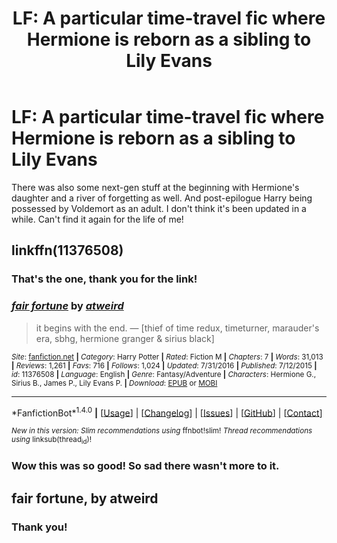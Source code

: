 #+TITLE: LF: A particular time-travel fic where Hermione is reborn as a sibling to Lily Evans

* LF: A particular time-travel fic where Hermione is reborn as a sibling to Lily Evans
:PROPERTIES:
:Author: propensity
:Score: 3
:DateUnix: 1502553753.0
:DateShort: 2017-Aug-12
:FlairText: Request
:END:
There was also some next-gen stuff at the beginning with Hermione's daughter and a river of forgetting as well. And post-epilogue Harry being possessed by Voldemort as an adult. I don't think it's been updated in a while. Can't find it again for the life of me!


** linkffn(11376508)
:PROPERTIES:
:Score: 3
:DateUnix: 1502558525.0
:DateShort: 2017-Aug-12
:END:

*** That's the one, thank you for the link!
:PROPERTIES:
:Author: propensity
:Score: 2
:DateUnix: 1502567972.0
:DateShort: 2017-Aug-13
:END:


*** [[http://www.fanfiction.net/s/11376508/1/][*/fair fortune/*]] by [[https://www.fanfiction.net/u/5975114/atweird][/atweird/]]

#+begin_quote
  it begins with the end. --- [thief of time redux, timeturner, marauder's era, sbhg, hermione granger & sirius black]
#+end_quote

^{/Site/: [[http://www.fanfiction.net/][fanfiction.net]] *|* /Category/: Harry Potter *|* /Rated/: Fiction M *|* /Chapters/: 7 *|* /Words/: 31,013 *|* /Reviews/: 1,261 *|* /Favs/: 716 *|* /Follows/: 1,024 *|* /Updated/: 7/31/2016 *|* /Published/: 7/12/2015 *|* /id/: 11376508 *|* /Language/: English *|* /Genre/: Fantasy/Adventure *|* /Characters/: Hermione G., Sirius B., James P., Lily Evans P. *|* /Download/: [[http://www.ff2ebook.com/old/ffn-bot/index.php?id=11376508&source=ff&filetype=epub][EPUB]] or [[http://www.ff2ebook.com/old/ffn-bot/index.php?id=11376508&source=ff&filetype=mobi][MOBI]]}

--------------

*FanfictionBot*^{1.4.0} *|* [[[https://github.com/tusing/reddit-ffn-bot/wiki/Usage][Usage]]] | [[[https://github.com/tusing/reddit-ffn-bot/wiki/Changelog][Changelog]]] | [[[https://github.com/tusing/reddit-ffn-bot/issues/][Issues]]] | [[[https://github.com/tusing/reddit-ffn-bot/][GitHub]]] | [[[https://www.reddit.com/message/compose?to=tusing][Contact]]]

^{/New in this version: Slim recommendations using/ ffnbot!slim! /Thread recommendations using/ linksub(thread_id)!}
:PROPERTIES:
:Author: FanfictionBot
:Score: 1
:DateUnix: 1502558540.0
:DateShort: 2017-Aug-12
:END:


*** Wow this was so good! So sad there wasn't more to it.
:PROPERTIES:
:Author: keepitawesome
:Score: 1
:DateUnix: 1502664078.0
:DateShort: 2017-Aug-14
:END:


** fair fortune, by atweird
:PROPERTIES:
:Author: emestlia
:Score: 4
:DateUnix: 1502554334.0
:DateShort: 2017-Aug-12
:END:

*** Thank you!
:PROPERTIES:
:Author: propensity
:Score: 1
:DateUnix: 1502567944.0
:DateShort: 2017-Aug-13
:END:
